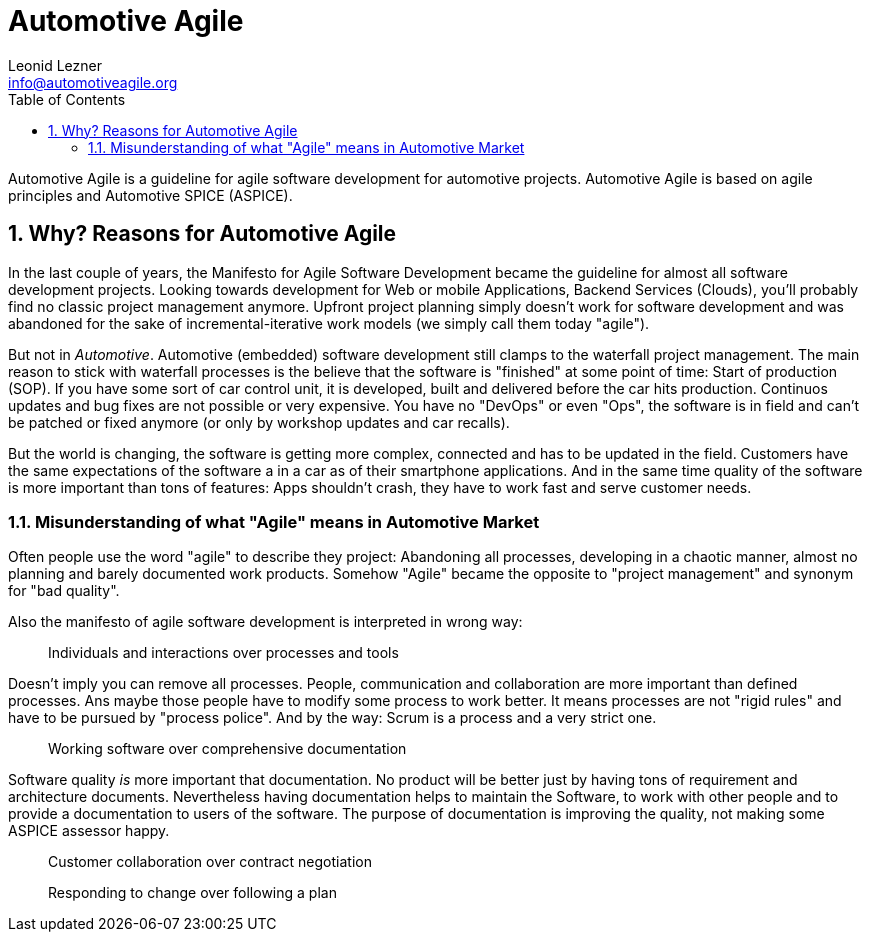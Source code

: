 = Automotive Agile
Leonid Lezner <info@automotiveagile.org>
:toc:
:numbered:

Automotive Agile is a guideline for agile software development for automotive projects. Automotive Agile is based on agile principles and Automotive SPICE (ASPICE).

== Why? Reasons for Automotive Agile

In the last couple of years, the Manifesto for Agile Software Development became the guideline for almost all software development projects. Looking towards development for Web or mobile Applications, Backend Services (Clouds), you'll probably find no classic project management anymore. Upfront project planning simply doesn't work for software development and was abandoned for the sake of incremental-iterative work models (we simply call them today "agile").

But not in _Automotive_. Automotive (embedded) software development still clamps to the waterfall project management. The main reason to stick with waterfall processes is the believe that the software is "finished" at some point of time: Start of production (SOP). If you have some sort of car control unit, it is developed, built and delivered before the car hits production. Continuos updates and bug fixes are not possible or very expensive. You have no "DevOps" or even "Ops", the software is in field and can't be patched or fixed anymore (or only by workshop updates and car recalls).

But the world is changing, the software is getting more complex, connected and has to be updated in the field. Customers have the same expectations of the software a in a car as of their smartphone applications. And in the same time quality of the software is more important than tons of features: Apps shouldn't crash, they have to work fast and serve  customer needs. 

=== Misunderstanding of what "Agile" means in Automotive Market

Often people use the word "agile" to describe they project: Abandoning all processes, developing in a chaotic manner, almost no planning and barely documented work products. Somehow "Agile" became the opposite to "project management" and synonym for "bad quality".

Also the manifesto of agile software development is interpreted in wrong way:

> Individuals and interactions over processes and tools

Doesn't imply you can remove all processes. People, communication and collaboration are more important than defined processes. Ans maybe those people have to modify some process to work better. It means processes are not "rigid rules" and have to be pursued by "process police". And by the way: Scrum is a process and a very strict one.

> Working software over comprehensive documentation

Software quality __is__ more important that documentation. No product will be better just by having tons of requirement and architecture documents. Nevertheless having documentation helps to maintain the Software, to work with other people and to provide a documentation to users of the software. The purpose of documentation is improving the quality, not making some ASPICE assessor happy.

> Customer collaboration over contract negotiation

> Responding to change over following a plan

